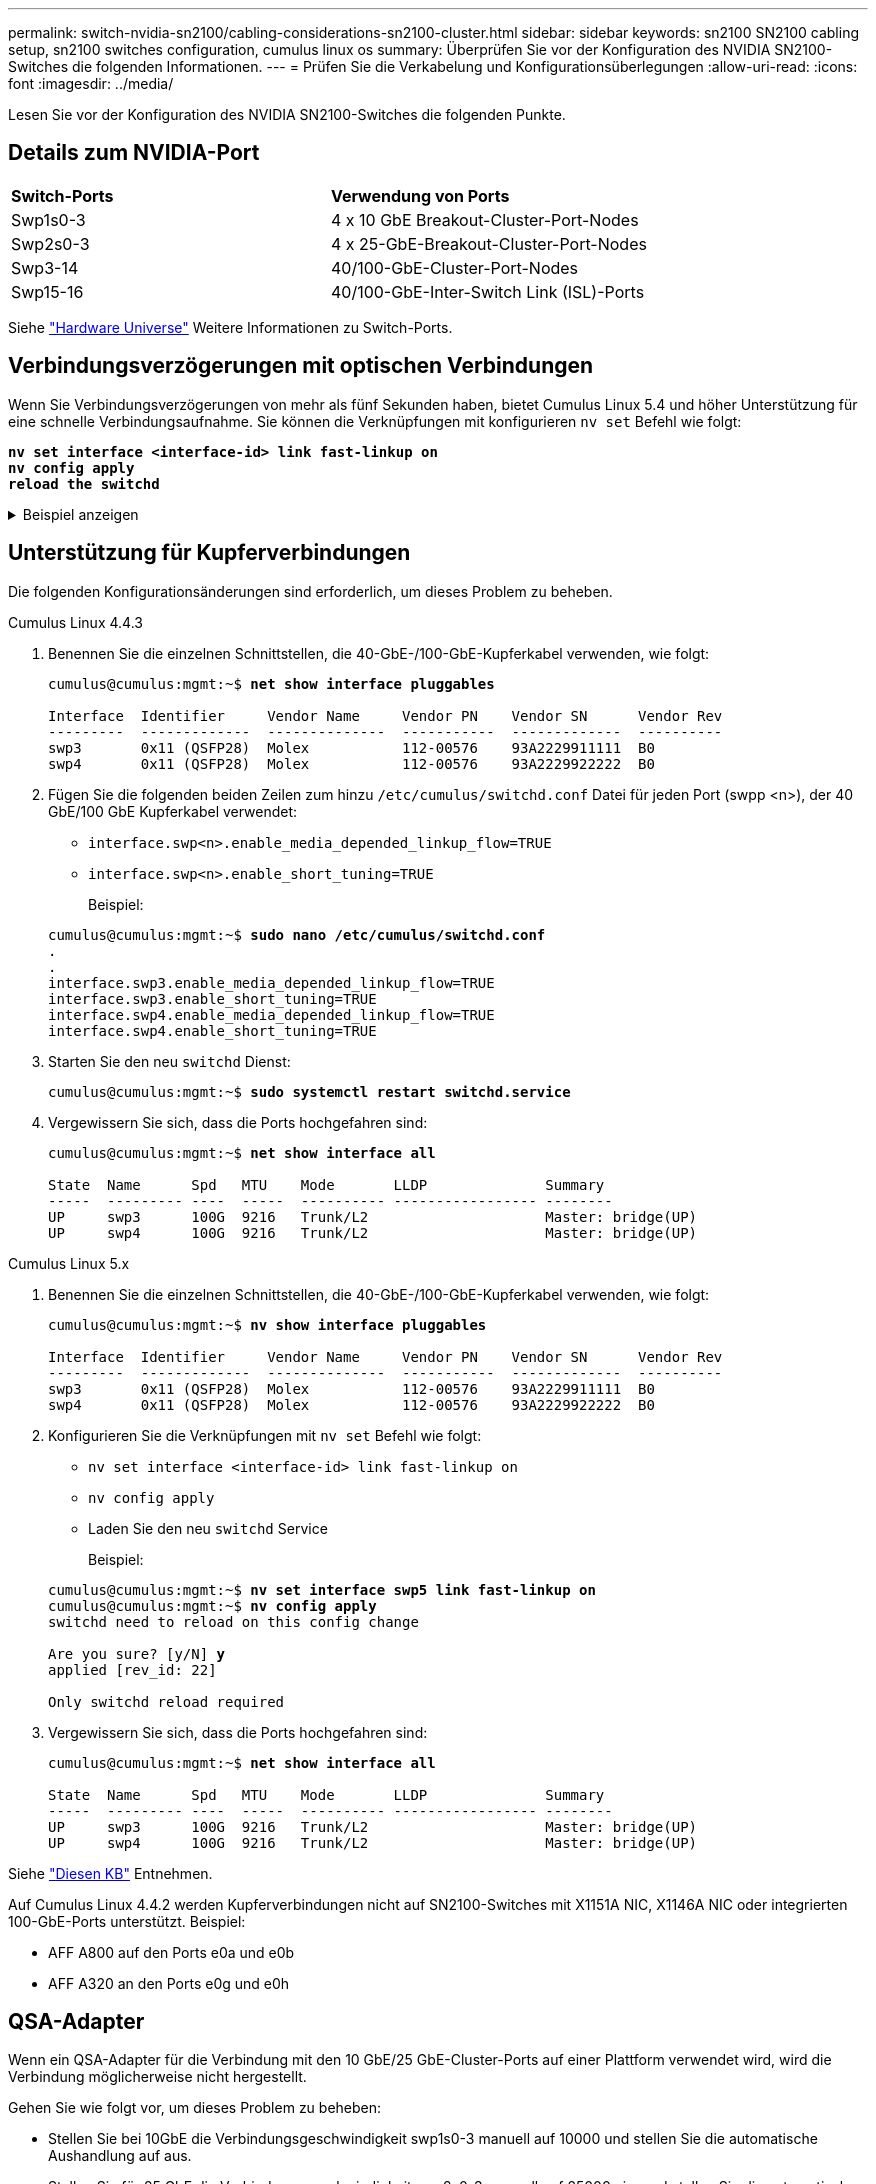 ---
permalink: switch-nvidia-sn2100/cabling-considerations-sn2100-cluster.html 
sidebar: sidebar 
keywords: sn2100 SN2100 cabling setup, sn2100 switches configuration, cumulus linux os 
summary: Überprüfen Sie vor der Konfiguration des NVIDIA SN2100-Switches die folgenden Informationen. 
---
= Prüfen Sie die Verkabelung und Konfigurationsüberlegungen
:allow-uri-read: 
:icons: font
:imagesdir: ../media/


[role="lead"]
Lesen Sie vor der Konfiguration des NVIDIA SN2100-Switches die folgenden Punkte.



== Details zum NVIDIA-Port

|===


| *Switch-Ports* | *Verwendung von Ports* 


 a| 
Swp1s0-3
 a| 
4 x 10 GbE Breakout-Cluster-Port-Nodes



 a| 
Swp2s0-3
 a| 
4 x 25-GbE-Breakout-Cluster-Port-Nodes



 a| 
Swp3-14
 a| 
40/100-GbE-Cluster-Port-Nodes



 a| 
Swp15-16
 a| 
40/100-GbE-Inter-Switch Link (ISL)-Ports

|===
Siehe https://hwu.netapp.com/Switch/Index["Hardware Universe"^] Weitere Informationen zu Switch-Ports.



== Verbindungsverzögerungen mit optischen Verbindungen

Wenn Sie Verbindungsverzögerungen von mehr als fünf Sekunden haben, bietet Cumulus Linux 5.4 und höher Unterstützung für eine schnelle Verbindungsaufnahme. Sie können die Verknüpfungen mit konfigurieren `nv set` Befehl wie folgt:

[listing, subs="+quotes"]
----
*nv set interface <interface-id> link fast-linkup on*
*nv config apply*
*reload the switchd*
----
.Beispiel anzeigen
[%collapsible]
====
[listing, subs="+quotes"]
----
cumulus@cumulus-cs13:mgmt:~$ *nv set interface swp5 link fast-linkup on*
cumulus@cumulus-cs13:mgmt:~$ *nv config apply*
*switchd need to reload on this config change*

Are you sure? [y/N] *y*
applied [rev_id: 22]

Only switchd reload required
----
====


== Unterstützung für Kupferverbindungen

Die folgenden Konfigurationsänderungen sind erforderlich, um dieses Problem zu beheben.

[role="tabbed-block"]
====
.Cumulus Linux 4.4.3
--
. Benennen Sie die einzelnen Schnittstellen, die 40-GbE-/100-GbE-Kupferkabel verwenden, wie folgt:
+
[listing, subs="+quotes"]
----
cumulus@cumulus:mgmt:~$ *net show interface pluggables*

Interface  Identifier     Vendor Name     Vendor PN    Vendor SN      Vendor Rev
---------  -------------  --------------  -----------  -------------  ----------
swp3       0x11 (QSFP28)  Molex           112-00576    93A2229911111  B0
swp4       0x11 (QSFP28)  Molex           112-00576    93A2229922222  B0
----
. Fügen Sie die folgenden beiden Zeilen zum hinzu `/etc/cumulus/switchd.conf` Datei für jeden Port (swpp <n>), der 40 GbE/100 GbE Kupferkabel verwendet:
+
** `interface.swp<n>.enable_media_depended_linkup_flow=TRUE`
** `interface.swp<n>.enable_short_tuning=TRUE`
+
Beispiel:

+
[listing, subs="+quotes"]
----
cumulus@cumulus:mgmt:~$ *sudo nano /etc/cumulus/switchd.conf*
.
.
interface.swp3.enable_media_depended_linkup_flow=TRUE
interface.swp3.enable_short_tuning=TRUE
interface.swp4.enable_media_depended_linkup_flow=TRUE
interface.swp4.enable_short_tuning=TRUE
----


. Starten Sie den neu `switchd` Dienst:
+
[listing, subs="+quotes"]
----
cumulus@cumulus:mgmt:~$ *sudo systemctl restart switchd.service*
----
. Vergewissern Sie sich, dass die Ports hochgefahren sind:
+
[listing, subs="+quotes"]
----
cumulus@cumulus:mgmt:~$ *net show interface all*

State  Name      Spd   MTU    Mode       LLDP              Summary
-----  --------- ----  -----  ---------- ----------------- --------
UP     swp3      100G  9216   Trunk/L2                     Master: bridge(UP)
UP     swp4      100G  9216   Trunk/L2                     Master: bridge(UP)
----


--
.Cumulus Linux 5.x
--
. Benennen Sie die einzelnen Schnittstellen, die 40-GbE-/100-GbE-Kupferkabel verwenden, wie folgt:
+
[listing, subs="+quotes"]
----
cumulus@cumulus:mgmt:~$ *nv show interface pluggables*

Interface  Identifier     Vendor Name     Vendor PN    Vendor SN      Vendor Rev
---------  -------------  --------------  -----------  -------------  ----------
swp3       0x11 (QSFP28)  Molex           112-00576    93A2229911111  B0
swp4       0x11 (QSFP28)  Molex           112-00576    93A2229922222  B0
----
. Konfigurieren Sie die Verknüpfungen mit `nv set` Befehl wie folgt:
+
** `nv set interface <interface-id> link fast-linkup on`
** `nv config apply`
** Laden Sie den neu `switchd` Service
+
Beispiel:

+
[listing, subs="+quotes"]
----
cumulus@cumulus:mgmt:~$ *nv set interface swp5 link fast-linkup on*
cumulus@cumulus:mgmt:~$ *nv config apply*
switchd need to reload on this config change

Are you sure? [y/N] *y*
applied [rev_id: 22]

Only switchd reload required
----


. Vergewissern Sie sich, dass die Ports hochgefahren sind:
+
[listing, subs="+quotes"]
----
cumulus@cumulus:mgmt:~$ *net show interface all*

State  Name      Spd   MTU    Mode       LLDP              Summary
-----  --------- ----  -----  ---------- ----------------- --------
UP     swp3      100G  9216   Trunk/L2                     Master: bridge(UP)
UP     swp4      100G  9216   Trunk/L2                     Master: bridge(UP)
----


--
====
Siehe https://kb.netapp.com/Advice_and_Troubleshooting/Data_Storage_Systems/Fabric_Interconnect_and_Management_Switches/NVIDIA_SN2100_switch_fails_to_connect_using_40_100GbE_copper_cable["Diesen KB"^] Entnehmen.

Auf Cumulus Linux 4.4.2 werden Kupferverbindungen nicht auf SN2100-Switches mit X1151A NIC, X1146A NIC oder integrierten 100-GbE-Ports unterstützt. Beispiel:

* AFF A800 auf den Ports e0a und e0b
* AFF A320 an den Ports e0g und e0h




== QSA-Adapter

Wenn ein QSA-Adapter für die Verbindung mit den 10 GbE/25 GbE-Cluster-Ports auf einer Plattform verwendet wird, wird die Verbindung möglicherweise nicht hergestellt.

Gehen Sie wie folgt vor, um dieses Problem zu beheben:

* Stellen Sie bei 10GbE die Verbindungsgeschwindigkeit swp1s0-3 manuell auf 10000 und stellen Sie die automatische Aushandlung auf aus.
* Stellen Sie für 25 GbE die Verbindungsgeschwindigkeit swp2s0-3 manuell auf 25000 ein, und stellen Sie die automatische Aushandlung auf aus.



NOTE: Wenn Sie 10-GbE-QSA-Adapter verwenden, fügen Sie sie in Breakout-GbE-/100-GbE-Ports (swp3-swp14) ein. Setzen Sie den QSA-Adapter nicht in einen Port ein, der für einen Breakout konfiguriert ist.



== Einstellen der Schnittstellengeschwindigkeit an Breakout-Ports

Je nach Transceiver im Switch-Port müssen Sie die Geschwindigkeit an der Switch-Schnittstelle möglicherweise auf eine feste Geschwindigkeit einstellen. Bei Verwendung von 10-GbE- und 25-GbE-Breakout-Ports überprüfen Sie, ob die automatische Aushandlung deaktiviert ist, und legen Sie die Schnittstellengeschwindigkeit auf dem Switch fest.

[role="tabbed-block"]
====
.Cumulus Linux 4.4.3
--
Beispiel:

[listing, subs="+quotes"]
----
cumulus@cumulus:mgmt:~$ *net add int swp1s3 link autoneg off && net com*
--- /etc/network/interfaces     2019-11-17 00:17:13.470687027 +0000
+++ /run/nclu/ifupdown2/interfaces.tmp  2019-11-24 00:09:19.435226258 +0000
@@ -37,21 +37,21 @@
     alias 10G Intra-Cluster Node
     link-autoneg off
     link-speed 10000  *<---- port speed set*
     mstpctl-bpduguard yes
     mstpctl-portadminedge yes
     mtu 9216

auto swp1s3
iface swp1s3
     alias 10G Intra-Cluster Node
-    link-autoneg off
+    link-autoneg on
     link-speed 10000 *<---- port speed set*
     mstpctl-bpduguard yes
     mstpctl-portadminedge yes
     mtu 9216

auto swp2s0
iface swp2s0
     alias 25G Intra-Cluster Node
     link-autoneg off
     link-speed 25000 *<---- port speed set*
----
Überprüfen Sie die Schnittstelle und den Port-Status, um zu überprüfen, ob die Einstellungen angewendet werden:

[listing, subs="+quotes"]
----
cumulus@cumulus:mgmt:~$ *net show interface*

State  Name      Spd    MTU    Mode        LLDP             Summary
-----  --------  -----  -----  ----------  ---------------  --------------------------------------
.
.
UP     swp1s0     10G   9216   Trunk/L2    cs07 (e4c)       Master: br_default(UP)
UP     swp1s1     10G   9216   Trunk/L2    cs07 (e4d)       Master: br_default(UP)
UP     swp1s2     10G   9216   Trunk/L2    cs08 (e4c)       Master: br_default(UP)
UP     swp1s3     10G   9216   Trunk/L2    cs08 (e4d)       Master: br_default(UP)
.
.
UP     swp3       40G   9216   Trunk/L2    cs03 (e4e)       Master: br_default(UP)
UP     swp4       40G   9216   Trunk/L2    cs04 (e4e)       Master: br_default(UP)
DN     swp5       N/A   9216   Trunk/L2                     Master: br_default(UP)
DN     swp6       N/A   9216   Trunk/L2                     Master: br_default(UP)
DN     swp7       N/A   9216   Trunk/L2                     Master: br_default(UP)
.
.
UP     swp15      100G  9216   BondMember  cs01 (swp15)     Master: cluster_isl(UP)
UP     swp16      100G  9216   BondMember  cs01 (swp16)     Master: cluster_isl(UP)
.
.
----
--
.Cumulus Linux 5.x
--
Beispiel:

[listing, subs="+quotes"]
----
cumulus@cumulus:mgmt:~$ *nv set interface swp1s3 link auto-negotiate off*
cumulus@cumulus:mgmt:~$ *nv set interface swp1s3 link speed 10G*
cumulus@cumulus:mgmt:~$ *nv show interface swp1s3*

link                                                                                            
  auto-negotiate        off                     off                     off                   
  duplex                full                    full                    full                  
  speed                 10G                     10G                     10G                   
  fec                   auto                    auto                    auto                  
  mtu                   9216                    9216                    9216                  
[breakout]                                                                                    
  state                 up                      up                      up
----
Überprüfen Sie die Schnittstelle und den Port-Status, um zu überprüfen, ob die Einstellungen angewendet werden:

[listing, subs="+quotes"]
----
cumulus@cumulus:mgmt:~$ *nv show interface*

State  Name      Spd    MTU    Mode        LLDP             Summary
-----  --------  -----  -----  ----------  ---------------  --------------------------------------
.
.
UP     swp1s0     10G   9216   Trunk/L2    cs07 (e4c)       Master: br_default(UP)
UP     swp1s1     10G   9216   Trunk/L2    cs07 (e4d)       Master: br_default(UP)
UP     swp1s2     10G   9216   Trunk/L2    cs08 (e4c)       Master: br_default(UP)
UP     swp1s3     10G   9216   Trunk/L2    cs08 (e4d)       Master: br_default(UP)
.
.
UP     swp3       40G   9216   Trunk/L2    cs03 (e4e)       Master: br_default(UP)
UP     swp4       40G   9216   Trunk/L2    cs04 (e4e)       Master: br_default(UP)
DN     swp5       N/A   9216   Trunk/L2                     Master: br_default(UP)
DN     swp6       N/A   9216   Trunk/L2                     Master: br_default(UP)
DN     swp7       N/A   9216   Trunk/L2                     Master: br_default(UP)
.
.
UP     swp15      100G  9216   BondMember  cs01 (swp15)     Master: cluster_isl(UP)
UP     swp16      100G  9216   BondMember  cs01 (swp16)     Master: cluster_isl(UP)
.
.
----
--
====
.Was kommt als Nächstes?
link:install-cable-shelves-sn2100-cluster.html["Verkabelung der NS224 Shelfs als Switch-Attached Storage"].
